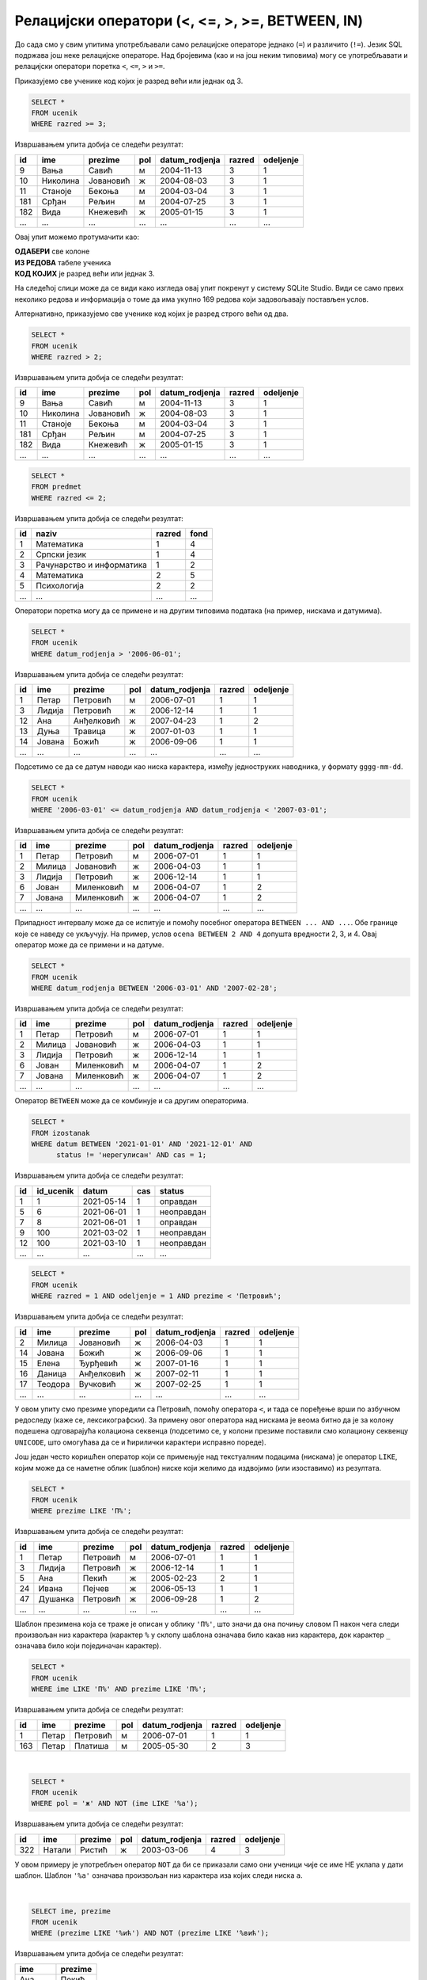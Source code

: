 .. -*- mode: rst -*-

Релацијски оператори (<, <=, >, >=, BETWEEN, IN)
------------------------------------------------

До сада смо у свим упитима употребљавали само релацијске операторе
једнако (``=``) и различито (``!=``). Језик SQL подржава још неке
релацијске операторе. Над бројевима (као и на још неким типовима)
могу се употребљавати и релацијски оператори поретка ``<``, ``<=``, ``>``
и ``>=``.

.. questionnote::

   Приказати све ученике старијих разреда.


Приказујемо све ученике код којих је разред већи или једнак од 3.
   
.. code-block:: sql
                
   SELECT *
   FROM ucenik
   WHERE razred >= 3;

Извршавањем упита добија се следећи резултат:

.. csv-table::
   :header:  "id", "ime", "prezime", "pol", "datum_rodjenja", "razred", "odeljenje"
   :align: left

   "9", "Вања", "Савић", "м", "2004-11-13", "3", "1"
   "10", "Николина", "Јовановић", "ж", "2004-08-03", "3", "1"
   "11", "Станоје", "Бекоња", "м", "2004-03-04", "3", "1"
   "181", "Срђан", "Рељин", "м", "2004-07-25", "3", "1"
   "182", "Вида", "Кнежевић", "ж", "2005-01-15", "3", "1"
   ..., ..., ..., ..., ..., ..., ...

Овај упит можемо протумачити као:

| **ОДАБЕРИ** све колоне
| **ИЗ РЕДОВА** табеле ученика
| **КОД КОЈИХ** је разред већи или једнак 3.

На следећој слици може да се види како изгледа овај упит покренут у систему SQLite Studio. 
Види се само првих неколико редова и информација о томе да има укупно 169 редова који задовољавају 
постављен услов.

.. image:: ../../_images/veciod2_razred.png
   :width: 780
   :align: center


Алтернативно, приказујемо све ученике код којих је разред строго већи од два.
   
.. code-block:: sql

   SELECT *
   FROM ucenik
   WHERE razred > 2;

Извршавањем упита добија се следећи резултат:

.. csv-table::
   :header:  "id", "ime", "prezime", "pol", "datum_rodjenja", "razred", "odeljenje"
   :align: left

   "9", "Вања", "Савић", "м", "2004-11-13", "3", "1"
   "10", "Николина", "Јовановић", "ж", "2004-08-03", "3", "1"
   "11", "Станоје", "Бекоња", "м", "2004-03-04", "3", "1"
   "181", "Срђан", "Рељин", "м", "2004-07-25", "3", "1"
   "182", "Вида", "Кнежевић", "ж", "2005-01-15", "3", "1"
   ..., ..., ..., ..., ..., ..., ...


.. questionnote::
   
   Приказати све податке о предметима у прва два разреда.
   
.. code-block:: sql

   SELECT *
   FROM predmet
   WHERE razred <= 2;

Извршавањем упита добија се следећи резултат:

.. csv-table::
   :header:  "id", "naziv", "razred", "fond"
   :align: left

   "1", "Математика", "1", "4"
   "2", "Српски језик", "1", "4"
   "3", "Рачунарство и информатика", "1", "2"
   "4", "Математика", "2", "5"
   "5", "Психологија", "2", "2"
   ..., ..., ..., ...

Оператори поретка могу да се примене и на другим типовима података (на
пример, нискама и датумима).


.. questionnote::

   Приказати све податке о ученицима који су рођени после првог јуна 2006.

   
.. code-block:: sql

   SELECT *
   FROM ucenik
   WHERE datum_rodjenja > '2006-06-01';

Извршавањем упита добија се следећи резултат:

.. csv-table::
   :header:  "id", "ime", "prezime", "pol", "datum_rodjenja", "razred", "odeljenje"
   :align: left

   "1", "Петар", "Петровић", "м", "2006-07-01", "1", "1"
   "3", "Лидија", "Петровић", "ж", "2006-12-14", "1", "1"
   "12", "Ана", "Анђелковић", "ж", "2007-04-23", "1", "2"
   "13", "Дуња", "Травица", "ж", "2007-01-03", "1", "1"
   "14", "Јована", "Божић", "ж", "2006-09-06", "1", "1"
   ..., ..., ..., ..., ..., ..., ...

Подсетимо се да се датум наводи као ниска карактера, између једноструких
наводника, у формату ``gggg-mm-dd``.


.. questionnote::

   Приказати све податке о ученицима који су на време кренули у школу током
   2006. године (то су они који су рођени између 1. марта 2006. и 1. марта 
   2007. године, не укључујући последњи датум).

.. code-block:: sql
                
   SELECT *
   FROM ucenik
   WHERE '2006-03-01' <= datum_rodjenja AND datum_rodjenja < '2007-03-01';

Извршавањем упита добија се следећи резултат:

.. csv-table::
   :header:  "id", "ime", "prezime", "pol", "datum_rodjenja", "razred", "odeljenje"
   :align: left

   "1", "Петар", "Петровић", "м", "2006-07-01", "1", "1"
   "2", "Милица", "Јовановић", "ж", "2006-04-03", "1", "1"
   "3", "Лидија", "Петровић", "ж", "2006-12-14", "1", "1"
   "6", "Јован", "Миленковић", "м", "2006-04-07", "1", "2"
   "7", "Јована", "Миленковић", "ж", "2006-04-07", "1", "2"
   ..., ..., ..., ..., ..., ..., ...

Припадност интервалу може да се испитује и помоћу посебног оператора
``BETWEEN ... AND ...``. Обе границе које се наведу се укључују. На
пример, услов ``ocena BETWEEN 2 AND 4`` допушта вредности 2, 3, и 4.
Овај оператор може да се примени и на датуме.

.. code-block:: sql

   SELECT *
   FROM ucenik
   WHERE datum_rodjenja BETWEEN '2006-03-01' AND '2007-02-28';

Извршавањем упита добија се следећи резултат:

.. csv-table::
   :header:  "id", "ime", "prezime", "pol", "datum_rodjenja", "razred", "odeljenje"
   :align: left

   "1", "Петар", "Петровић", "м", "2006-07-01", "1", "1"
   "2", "Милица", "Јовановић", "ж", "2006-04-03", "1", "1"
   "3", "Лидија", "Петровић", "ж", "2006-12-14", "1", "1"
   "6", "Јован", "Миленковић", "м", "2006-04-07", "1", "2"
   "7", "Јована", "Миленковић", "ж", "2006-04-07", "1", "2"
   ..., ..., ..., ..., ..., ..., ...

Оператор ``BETWEEN`` може да се комбинује и са другим операторима.

.. questionnote::

   Приказати податке о свим регулисаним изостанцима на првом часу
   добијеним у 2021. години.

.. code-block:: sql

   SELECT *
   FROM izostanak
   WHERE datum BETWEEN '2021-01-01' AND '2021-12-01' AND
         status != 'нерегулисан' AND cas = 1;

Извршавањем упита добија се следећи резултат:

.. csv-table::
   :header:  "id", "id_ucenik", "datum", "cas", "status"
   :align: left

   "1", "1", "2021-05-14", "1", "оправдан"
   "5", "6", "2021-06-01", "1", "неоправдан"
   "7", "8", "2021-06-01", "1", "оправдан"
   "9", "100", "2021-03-02", "1", "неоправдан"
   "12", "100", "2021-03-10", "1", "неоправдан"
   ..., ..., ..., ..., ...

                
.. questionnote::

   Приказати све ученике који су у дневнику одељења I1 пре Петровића

.. code-block:: sql

   SELECT *
   FROM ucenik
   WHERE razred = 1 AND odeljenje = 1 AND prezime < 'Петровић';

Извршавањем упита добија се следећи резултат:

.. csv-table::
   :header:  "id", "ime", "prezime", "pol", "datum_rodjenja", "razred", "odeljenje"
   :align: left

   "2", "Милица", "Јовановић", "ж", "2006-04-03", "1", "1"
   "14", "Јована", "Божић", "ж", "2006-09-06", "1", "1"
   "15", "Елена", "Ђурђевић", "ж", "2007-01-16", "1", "1"
   "16", "Даница", "Анђелковић", "ж", "2007-02-11", "1", "1"
   "17", "Теодора", "Вучковић", "ж", "2007-02-25", "1", "1"
   ..., ..., ..., ..., ..., ..., ...

У овом упиту смо презиме упоредили са Петровић, помоћу оператора ``<``, 
и тада се поређење врши по азбучном редоследу (каже се,
лексикографски). За примену овог оператора над нискама је веома битно
да је за колону подешена одговарајућа колациона секвенца (подсетимо
се, у колони презиме поставили смо колациону секвенцу ``UNICODE``, што
омогућава да се и ћирилички карактери исправно пореде).

Још један често коришћен оператор који се примењује над текстуалним
подацима (нискама) је оператор ``LIKE``, којим може да се наметне облик
(шаблон) ниске који желимо да издвојимо (или изоставимо) из резултата.

.. questionnote::

   Приказати све ученике чије презиме почиње на слово ``П``.

.. code-block:: sql

   SELECT *
   FROM ucenik
   WHERE prezime LIKE 'П%';

Извршавањем упита добија се следећи резултат:

.. csv-table::
   :header:  "id", "ime", "prezime", "pol", "datum_rodjenja", "razred", "odeljenje"
   :align: left

   "1", "Петар", "Петровић", "м", "2006-07-01", "1", "1"
   "3", "Лидија", "Петровић", "ж", "2006-12-14", "1", "1"
   "5", "Ана", "Пекић", "ж", "2005-02-23", "2", "1"
   "24", "Ивана", "Пејчев", "ж", "2006-05-13", "1", "1"
   "47", "Душанка", "Петровић", "ж", "2006-09-28", "1", "2"
   ..., ..., ..., ..., ..., ..., ...

Шаблон презимена која се траже је описан у облику ``'П%'``, што значи
да она почињу словом П након чега следи произвољан низ карактера
(карактер ``%`` у склопу шаблона означава било какав низ карактера,
док карактер ``_`` означава било који појединачан карактер).
   
.. questionnote::

   Приказати све ученике чији су иницијали ``ПП``.
   

.. code-block:: sql

   SELECT *
   FROM ucenik
   WHERE ime LIKE 'П%' AND prezime LIKE 'П%';

Извршавањем упита добија се следећи резултат:

.. csv-table::
   :header:  "id", "ime", "prezime", "pol", "datum_rodjenja", "razred", "odeljenje"
   :align: left

   "1", "Петар", "Петровић", "м", "2006-07-01", "1", "1"
   "163", "Петар", "Платиша", "м", "2005-05-30", "2", "3"

|

.. questionnote::
   
   Приказати све ученице чије се име не завршава на слово `а`.

.. code-block:: sql

   SELECT *
   FROM ucenik
   WHERE pol = 'ж' AND NOT (ime LIKE '%а');

Извршавањем упита добија се следећи резултат:

.. csv-table::
   :header:  "id", "ime", "prezime", "pol", "datum_rodjenja", "razred", "odeljenje"
   :align: left

   "322", "Натали", "Ристић", "ж", "2003-03-06", "4", "3"

У овом примеру је употребљен оператор ``NOT`` да би се приказали само
они ученици чије се име НЕ уклапа у дати шаблон. Шаблон ``'%а'``
означава произвољан низ карактера иза којих следи ниска ``а``.

|

.. questionnote::

   Приказати имена и презимена ученика чије се презиме завршава на
   ``ић``, али не и на ``вић``.

.. code-block:: sql

   SELECT ime, prezime
   FROM ucenik
   WHERE (prezime LIKE '%ић') AND NOT (prezime LIKE '%вић');

Извршавањем упита добија се следећи резултат:

.. csv-table::
   :header:  "ime", "prezime"
   :align: left

   "Ана", "Пекић"
   "Гордана", "Сарић"
   "Јована", "Божић"
   "Тијана", "Божић"
   "Зоран", "Илић"
   ..., ...

Још један користан оператор може бити оператор ``IN``, којим се
проверава да ли вредност припада неком датом скупу
елемената. Приказаћемо његову употребу на следећем примеру.

|

.. questionnote::
           
   Издвојити податке о свим предметима који се зову ``Математика``,
   ``Физика`` или ``Рачунарство и информатика``.

.. code-block:: sql

   SELECT *
   FROM predmet
   WHERE naziv IN ('Математика', 'Физика', 'Рачунарство и информатика')

Извршавањем упита добија се следећи резултат:

.. csv-table::
   :header:  "id", "naziv", "razred", "fond"
   :align: left

   "1", "Математика", "1", "4"
   "3", "Рачунарство и информатика", "1", "2"
   "4", "Математика", "2", "5"
   "6", "Физика", "1", "2"
   "7", "Физика", "2", "3"
   ..., ..., ..., ...

   
Вежба
.....
   
Покушај сада да самостално решиш наредних неколико задатака.
   
.. questionnote::

   Приказати све податке о изостанцима добијеним током прва три часа.
   
.. dbpetlja:: db_relacijski_01
   :dbfile: dnevnik.sql
   :solutionquery: SELECT *
                   FROM izostanak
                   WHERE cas <= 3
   :showresult:


.. questionnote::

   Приказати сва имена и презимена ученика чија презимена почињу на „Ми“.
 
                   
.. dbpetlja:: db_relacijski_02
   :dbfile: dnevnik.sql
   :solutionquery: SELECT ime, prezime
                   FROM ucenik
                   WHERE prezime LIKE 'Ми%'
   :showresult:
                   